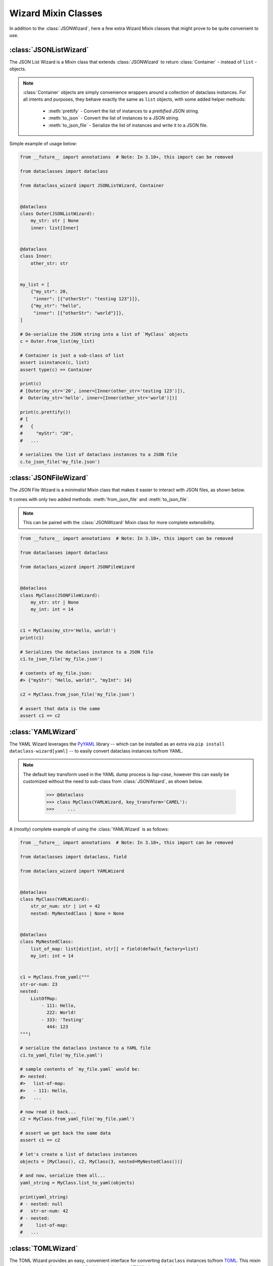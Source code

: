 Wizard Mixin Classes
====================

In addition to the :class:`JSONWizard`, here a few extra Wizard Mixin
classes that might prove to be quite convenient to use.

:class:`JSONListWizard`
~~~~~~~~~~~~~~~~~~~~~~~

The JSON List Wizard is a Mixin class that extends :class:`JSONWizard` to
return :class:`Container` - instead of ``list`` - objects.

.. note:: :class:`Container` objects are simply convenience wrappers around
  a collection of dataclass instances. For all intents and purposes, they
  behave exactly the same as ``list`` objects, with some added helper methods:

    * :meth:`prettify` - Convert the list of instances to a *prettified* JSON
      string.

    * :meth:`to_json` - Convert the list of instances to a JSON string.

    * :meth:`to_json_file` - Serialize the list of instances and write it to a
      JSON file.

Simple example of usage below:

.. code:: python3

    from __future__ import annotations  # Note: In 3.10+, this import can be removed

    from dataclasses import dataclass

    from dataclass_wizard import JSONListWizard, Container


    @dataclass
    class Outer(JSONListWizard):
        my_str: str | None
        inner: list[Inner]


    @dataclass
    class Inner:
        other_str: str


    my_list = [
        {"my_str": 20,
         "inner": [{"otherStr": "testing 123"}]},
        {"my_str": "hello",
         "inner": [{"otherStr": "world"}]},
    ]

    # De-serialize the JSON string into a list of `MyClass` objects
    c = Outer.from_list(my_list)

    # Container is just a sub-class of list
    assert isinstance(c, list)
    assert type(c) == Container

    print(c)
    # [Outer(my_str='20', inner=[Inner(other_str='testing 123')]),
    #  Outer(my_str='hello', inner=[Inner(other_str='world')])]

    print(c.prettify())
    # [
    #   {
    #     "myStr": "20",
    #   ...

    # serializes the list of dataclass instances to a JSON file
    c.to_json_file('my_file.json')

:class:`JSONFileWizard`
~~~~~~~~~~~~~~~~~~~~~~~

The JSON File Wizard is a *minimalist* Mixin class that makes it easier
to interact with JSON files, as shown below.

It comes with only two added methods: :meth:`from_json_file` and
:meth:`to_json_file`.

.. note::
  This can be paired with the :class:`JSONWizard` Mixin class for more
  complete extensibility.

.. code:: python3

    from __future__ import annotations  # Note: In 3.10+, this import can be removed

    from dataclasses import dataclass

    from dataclass_wizard import JSONFileWizard


    @dataclass
    class MyClass(JSONFileWizard):
        my_str: str | None
        my_int: int = 14


    c1 = MyClass(my_str='Hello, world!')
    print(c1)

    # Serializes the dataclass instance to a JSON file
    c1.to_json_file('my_file.json')

    # contents of my_file.json:
    #> {"myStr": "Hello, world!", "myInt": 14}

    c2 = MyClass.from_json_file('my_file.json')

    # assert that data is the same
    assert c1 == c2

:class:`YAMLWizard`
~~~~~~~~~~~~~~~~~~~

The YAML Wizard leverages the `PyYAML`_ library -- which can be installed
as an extra via ``pip install dataclass-wizard[yaml]`` -- to easily convert
dataclass instances to/from YAML.

.. note::
  The default key transform used in the YAML dump process is `lisp-case`,
  however this can easily be customized without the need to sub-class
  from :class:`JSONWizard`, as shown below.

      >>> @dataclass
      >>> class MyClass(YAMLWizard, key_transform='CAMEL'):
      >>>     ...

A (mostly) complete example of using the :class:`YAMLWizard` is as follows:

.. code:: python3

    from __future__ import annotations  # Note: In 3.10+, this import can be removed

    from dataclasses import dataclass, field

    from dataclass_wizard import YAMLWizard


    @dataclass
    class MyClass(YAMLWizard):
        str_or_num: str | int = 42
        nested: MyNestedClass | None = None


    @dataclass
    class MyNestedClass:
        list_of_map: list[dict[int, str]] = field(default_factory=list)
        my_int: int = 14


    c1 = MyClass.from_yaml("""
    str-or-num: 23
    nested:
        ListOfMap:
            - 111: Hello,
              222: World!
            - 333: 'Testing'
              444: 123
    """)

    # serialize the dataclass instance to a YAML file
    c1.to_yaml_file('my_file.yaml')

    # sample contents of `my_file.yaml` would be:
    #> nested:
    #>   list-of-map:
    #>   - 111: Hello,
    #>   ...

    # now read it back...
    c2 = MyClass.from_yaml_file('my_file.yaml')

    # assert we get back the same data
    assert c1 == c2

    # let's create a list of dataclass instances
    objects = [MyClass(), c2, MyClass(3, nested=MyNestedClass())]

    # and now, serialize them all...
    yaml_string = MyClass.list_to_yaml(objects)

    print(yaml_string)
    # - nested: null
    #   str-or-num: 42
    # - nested:
    #     list-of-map:
    #   ...

.. _PyYAML: https://pypi.org/project/PyYAML/

:class:`TOMLWizard`
~~~~~~~~~~~~~~~~~~~

The TOML Wizard provides an easy, convenient interface for converting ``dataclass`` instances to/from `TOML`_. This mixin enables simple loading, saving, and flexible serialization of TOML data, including support for custom key casing transforms.

.. note::
   By default, *NO* key transform is used in the TOML dump process. This means that a `snake_case` field name in Python is saved as `snake_case` in TOML. However, this can be customized without subclassing from :class:`JSONWizard`, as below.

       >>> @dataclass
       >>> class MyClass(TOMLWizard, key_transform='CAMEL'):
       >>>     ...

Dependencies
------------
- For reading TOML, `TOMLWizard` uses `Tomli`_ for Python 3.9 and 3.10, and the built-in `tomllib`_ for Python 3.11+.
- For writing TOML, `Tomli-W`_ is used across all Python versions.

.. _TOML: https://toml.io/en/
.. _Tomli: https://pypi.org/project/tomli/
.. _Tomli-W: https://pypi.org/project/tomli-w/
.. _tomllib: https://docs.python.org/3/library/tomllib.html

Example
-------

A (mostly) complete example of using the :class:`TOMLWizard` is as follows:

.. code:: python3

    from dataclasses import dataclass, field
    from dataclass_wizard import TOMLWizard


    @dataclass
    class InnerData:
        my_float: float
        my_list: list[str] = field(default_factory=list)


    @dataclass
    class MyData(TOMLWizard):
        my_str: str
        my_dict: dict[str, int] = field(default_factory=dict)
        inner_data: InnerData = field(default_factory=lambda: InnerData(3.14, ["hello", "world"]))


    # TOML input string with nested tables and lists
    toml_string = """
    my_str = 'example'
    [my_dict]
    key1 = 1
    key2 = '2'

    [inner_data]
    my_float = 2.718
    my_list = ['apple', 'banana', 'cherry']
    """

    # Load from TOML string
    data = MyData.from_toml(toml_string)

    # Sample output of `data` after loading from TOML:
    #> my_str = 'example'
    #> my_dict = {'key1': 1, 'key2': 2}
    #> inner_data = InnerData(my_float=2.718, my_list=['apple', 'banana', 'cherry'])

    # Save to TOML file
    data.to_toml_file('data.toml')

    # Now read it back from the TOML file
    new_data = MyData.from_toml_file('data.toml')

    # Assert we get back the same data
    assert data == new_data, "Data read from TOML file does not match the original."

    # Create a list of dataclass instances
    data_list = [data, new_data, MyData("another_example", {"key3": 3}, InnerData(1.618, ["one", "two"]))]

    # Serialize the list to a TOML string
    toml_output = MyData.list_to_toml(data_list, header='testing')

    print(toml_output)
    # [[testing]]
    # my_str = "example"
    #
    # [testing.my_dict]
    # key1 = 1
    # key2 = 2
    #
    # [testing.inner_data]
    # my_float = 2.718
    # my_list = [
    #     "apple",
    #     "banana",
    #     "cherry",
    # ]
    # ...

This approach provides a straightforward way to handle TOML data within Python dataclasses.

Methods
-------

.. method:: from_toml(cls, string_or_stream, *, decoder=None, header='items', parse_float=float)

   Parses a TOML `string` or stream and converts it into an instance (or list of instances) of the dataclass. If `header` is provided and the corresponding value in the parsed data is a list, the return type is `List[T]`.

   **Example usage:**

      >>> data_str = '''my_str = "test"\n[inner]\nmy_float = 1.2'''
      >>> obj = MyClass.from_toml(data_str)

.. method:: from_toml_file(cls, file, *, decoder=None, header='items', parse_float=float)

   Reads the contents of a TOML file and converts them into an instance (or list of instances) of the dataclass. Similar to :meth:`from_toml`, it can return a list if `header` is specified and points to a list in the TOML data.

   **Example usage:**

      >>> obj = MyClass.from_toml_file('config.toml')

.. method:: to_toml(self, /, *encoder_args, encoder=None, multiline_strings=False, indent=4)

   Converts a dataclass instance to a TOML string. Optional parameters include `multiline_strings` for enabling/disabling multiline formatting of strings and `indent` for setting the indentation level.

   **Example usage:**

      >>> toml_str = obj.to_toml()

.. method:: to_toml_file(self, file, mode='wb', encoder=None, multiline_strings=False, indent=4)

   Serializes a dataclass instance and writes it to a TOML file. By default, opens the file in "write binary" mode.

   **Example usage:**

      >>> obj.to_toml_file('output.toml')

.. method:: list_to_toml(cls, instances, header='items', encoder=None, **encoder_kwargs)

   Serializes a list of dataclass instances into a TOML string, grouped under a specified `header`.

   **Example usage:**

      >>> obj_list = [MyClass(), MyClass(my_str="example")]
      >>> toml_str = MyClass.list_to_toml(obj_list)
